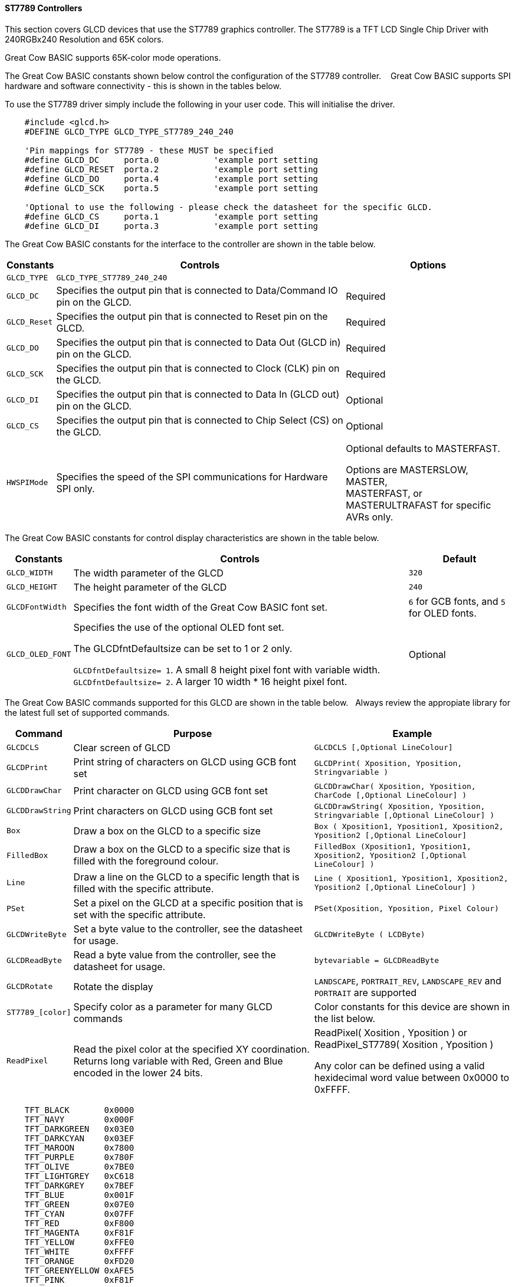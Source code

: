 ==== ST7789 Controllers

This section covers GLCD devices that use the ST7789 graphics controller.  The ST7789 is a TFT LCD Single Chip Driver with 240RGBx240 Resolution and 65K colors.

Great Cow BASIC supports 65K-color mode operations.

The Great Cow BASIC constants shown below control the configuration of the ST7789 controller. &#160;&#160;&#160;Great Cow BASIC supports SPI hardware and software connectivity  - this is shown in the tables below.


To use the ST7789 driver simply include the following in your user code.  This will initialise the driver.

----
    #include <glcd.h>
    #DEFINE GLCD_TYPE GLCD_TYPE_ST7789_240_240

    'Pin mappings for ST7789 - these MUST be specified
    #define GLCD_DC     porta.0           'example port setting
    #define GLCD_RESET  porta.2           'example port setting
    #define GLCD_DO     porta.4           'example port setting
    #define GLCD_SCK    porta.5           'example port setting

    'Optional to use the following - please check the datasheet for the specific GLCD.
    #define GLCD_CS     porta.1           'example port setting
    #define GLCD_DI     porta.3           'example port setting

----


The Great Cow BASIC constants for the interface to the controller are shown in the table below.


[cols="2,4,4", options="header,autowidth"]
|===
|Constants
|Controls
|Options

|`GLCD_TYPE`
|`GLCD_TYPE_ST7789_240_240`
|

|`GLCD_DC`
|Specifies the output pin that is connected to Data/Command IO pin on the GLCD.
|Required

|`GLCD_Reset`
|Specifies the output pin that is connected to Reset pin on the GLCD.
|Required

|`GLCD_DO`
|Specifies the output pin that is connected to Data Out (GLCD in) pin on the GLCD.
|Required

|`GLCD_SCK`
|Specifies the output pin that is connected to Clock (CLK) pin on the GLCD.
|Required

|`GLCD_DI`
|Specifies the output pin that is connected to Data In (GLCD out) pin on the GLCD.
|Optional

|`GLCD_CS`
|Specifies the output pin that is connected to Chip Select (CS)  on the GLCD.
|Optional


|
|
|

|`HWSPIMode`
|Specifies the speed of the SPI communications for Hardware SPI only.
|Optional defaults to MASTERFAST.

Options are MASTERSLOW, +
MASTER, +
MASTERFAST, or +
MASTERULTRAFAST for specific AVRs only.

|===


The Great Cow BASIC constants for control display characteristics are shown in the table below.


[cols="2,4,4", options="header,autowidth"]
|===
|Constants
|Controls
|Default

|`GLCD_WIDTH`
|The width parameter of the GLCD
|`320`

|`GLCD_HEIGHT`
|The height parameter of the GLCD
|`240`

|`GLCDFontWidth`
|Specifies the font width of the Great Cow BASIC font set.
|`6` for GCB fonts, and `5` for OLED fonts.


|`GLCD_OLED_FONT`
|Specifies the use of the optional OLED font set.

The GLCDfntDefaultsize can be set to 1 or 2 only.

`GLCDfntDefaultsize=  1`.   A small 8 height pixel font with variable width.
`GLCDfntDefaultsize=  2`.   A larger 10 width * 16 height pixel font.

|Optional


|===


The Great Cow BASIC commands supported for this GLCD are shown in the table below.&#160;&#160;&#160;Always review the appropiate library for the latest full set of supported commands.


[cols="2,4,4", options="header,autowidth"]
|===
|Command
|Purpose
|Example

|`GLCDCLS`
|Clear screen of GLCD
|`GLCDCLS  [,Optional LineColour]`

|`GLCDPrint`
|Print string of characters on GLCD using GCB font set
|`GLCDPrint( Xposition, Yposition, Stringvariable )`

|`GLCDDrawChar`
|Print character on GLCD using GCB font set
|`GLCDDrawChar( Xposition, Yposition, CharCode [,Optional LineColour] )`

|`GLCDDrawString`
|Print characters on GLCD using GCB font set
|`GLCDDrawString( Xposition, Yposition, Stringvariable [,Optional LineColour] )`

|`Box`
|Draw a box on the GLCD to a specific size
|`Box ( Xposition1, Yposition1, Xposition2, Yposition2 [,Optional LineColour]`

|`FilledBox`
|Draw a box on the GLCD to a specific size that is filled with the foreground colour.
|`FilledBox (Xposition1, Yposition1, Xposition2, Yposition2 [,Optional LineColour] )`

|`Line`
|Draw a line on the GLCD to a specific length that is filled with the specific attribute.
|`Line ( Xposition1, Yposition1, Xposition2, Yposition2 [,Optional LineColour] )`

|`PSet`
|Set a pixel on the GLCD at a specific position that is set with the specific attribute.
|`PSet(Xposition, Yposition, Pixel Colour)`

|`GLCDWriteByte`
|Set a byte value to the controller, see the datasheet for usage.
|`GLCDWriteByte ( LCDByte)`

|`GLCDReadByte`
|Read a byte value from the controller, see the datasheet for usage.
|`bytevariable = GLCDReadByte`

|`GLCDRotate`
|Rotate the display
|`LANDSCAPE`, `PORTRAIT_REV`, `LANDSCAPE_REV` and `PORTRAIT` are supported


|`ST7789_[color]`
|Specify color as a parameter for many GLCD commands
|Color constants for this device are shown in the list below. +

|`ReadPixel`
|Read the pixel color at the specified XY coordination.  Returns long variable with Red, Green and Blue encoded in the lower 24 bits.
|ReadPixel( Xosition , Yposition ) or ReadPixel_ST7789( Xosition , Yposition )

 Any color can be defined using a valid hexidecimal word value between 0x0000 to 0xFFFF.
|===


----
    TFT_BLACK       0x0000
    TFT_NAVY        0x000F
    TFT_DARKGREEN   0x03E0
    TFT_DARKCYAN    0x03EF
    TFT_MAROON      0x7800
    TFT_PURPLE      0x780F
    TFT_OLIVE       0x7BE0
    TFT_LIGHTGREY   0xC618
    TFT_DARKGREY    0x7BEF
    TFT_BLUE        0x001F
    TFT_GREEN       0x07E0
    TFT_CYAN        0x07FF
    TFT_RED         0xF800
    TFT_MAGENTA     0xF81F
    TFT_YELLOW      0xFFE0
    TFT_WHITE       0xFFFF
    TFT_ORANGE      0xFD20
    TFT_GREENYELLOW 0xAFE5
    TFT_PINK        0xF81F
----


This example shows how to drive a ST7789 based Graphic LCD module with the built in commands of Great Cow BASIC.



*Example #1*
----
    #chip 16F15376
    #option Explicit

        #startup InitPPS, 85

        Sub InitPPS
            #ifdef ST7789_HardwareSPI

                'This #ifdef is added to enable easy change from hardware SPI (using PPS) to software PPS that just uses the port assignments shown below.

                SSP1CLKPPS = 0x1    //RC3->MSSP1:SCK1
                RC3PPS = 0x15       //RC3->MSSP1:SCK1
                RC5PPS = 0x16       //RC5->MSSP1:SDO1
                SSP1DATPPS = 0x14   //RC4->MSSP1:SDI1

            #endif
        End Sub

    ' ********************** Setup the GLCD ************************************************

        #INCLUDE <glcd.h>
        #define GLCD_TYPE     GLCD__TYPE_ST7789_240_240


        'This is a PPS chip, so, need to make the DO/SDO & SCK match the PPS assignments
        #DEFINE GLCD_DO     portC.5
        #DEFINE GLCD_SCK    portC.3

        'Additinal pin assignments for GLCD
        #DEFINE GLCD_DC     portA.4
        #DEFINE GLCD_RESET  portA.1
        'It is optional on the ST7789 to set the GLCD_CS... therefore, here but commented out
        '#DEFINE GLCD_CS     porte.0

        'Uncomment out the next line... enable or disable the PPS!!!
        #DEFINE ST7789_HardwareSPI    ' remove/comment out if you want to use software SPI.0

    ' ********************** DEMO REALLY STARTS HERE ************************************************
    GLCDPrint(0, 0, "Test of the ST7789 Device")
    end
----
{empty} +

*Example #2*
This example shows how to drive a ILI3941 with the OLED fonts.  Note the use of the `GLCDfntDefaultSize` to select the size of the OLED font in use.
{empty} +
----


    #define GLCD_OLED_FONT                'The constant is required to support OLED fonts

    GLCDfntDefaultSize = 2
    GLCDFontWidth = 5
    GLCDPrint ( 40, 0, "OLED" )
    GLCDPrint ( 0, 18, "Typ:  ST7789" )
    GLCDPrint ( 0, 34, "Size: 240 x 240" )

    GLCDfntDefaultSize = 1
    GLCDPrint(20, 56,"https://goo.gl/gjrxkp")

----
{empty} +

*Example #2*
This example shows how to disable the large OLED Fontset.  This disables the font to reduce memory usage.

When the extended OLED fontset is disabled every character will be shown as a block character.
{empty} +
----


    #define GLCD_OLED_FONT                'The constant is required to support OLED fonts
    #define GLCD_Disable_OLED_FONT2       'The constant to disable the extended OLED fontset.

    GLCDfntDefaultSize = 2
    GLCDFontWidth = 5
    GLCDPrint ( 40, 0, "OLED" )
    GLCDPrint ( 0, 18, "Typ:  ST7789" )
    GLCDPrint ( 0, 34, "Size: 240 x 240" )

    GLCDfntDefaultSize = 1
    GLCDPrint(20, 56,"https://goo.gl/gjrxkp")

----
{empty} +



*For more help, see*
<<_glcdcls,GLCDCLS>>, <<_glcddrawchar,GLCDDrawChar>>, <<_glcdprint,GLCDPrint>>, <<_glcdreadbyte,GLCDReadByte>>, <<_glcdwritebyte,GLCDWriteByte>> or <<_pset,Pset>>

Supported in <GLCD.H>
